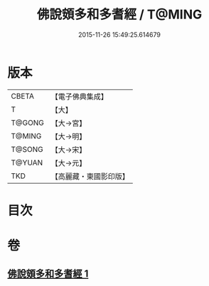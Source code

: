 #+TITLE: 佛說頞多和多耆經 / T@MING
#+DATE: 2015-11-26 15:49:25.614679
* 版本
 |     CBETA|【電子佛典集成】|
 |         T|【大】     |
 |    T@GONG|【大→宮】   |
 |    T@MING|【大→明】   |
 |    T@SONG|【大→宋】   |
 |    T@YUAN|【大→元】   |
 |       TKD|【高麗藏・東國影印版】|

* 目次
* 卷
** [[file:KR6i0434_001.txt][佛說頞多和多耆經 1]]
